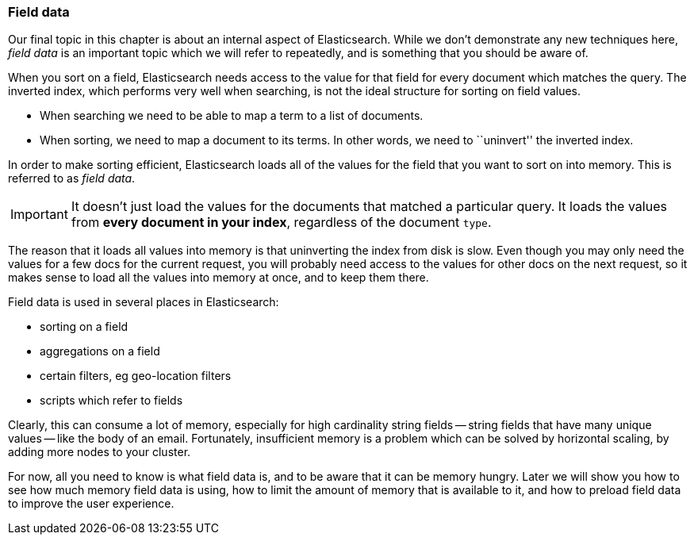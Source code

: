 [[fielddata-intro]]
=== Field data

Our final topic in this chapter is about an internal aspect of Elasticsearch.
While we don't demonstrate any new techniques here, _field data_ is an
important topic which we will refer to repeatedly, and is something that you
should be aware of.

When you sort on a field, Elasticsearch needs access to the value for that
field for every document which matches the query.  The inverted index, which
performs very well when searching, is not the ideal structure for sorting on
field values.

* When searching we need to be able to map a term to a list of documents.

* When sorting, we need to map a document to its terms. In other words, we
  need to ``uninvert'' the inverted index.

In order to make sorting efficient, Elasticsearch loads all of the values for
the field that you want to sort on into memory. This is referred to as _field
data_.

IMPORTANT: It doesn't just load the values for the documents that matched a
particular query. It loads the values from *every document in your index*,
regardless of the document `type`.

The reason that it loads all values into memory is that uninverting the index
from disk is slow.  Even though you may only need the values for a few docs
for the current request, you will probably need access to the values for other
docs on the next request, so it makes sense to load all the values into memory
at once, and to keep them there.

Field data is used in several places in Elasticsearch:

* sorting on a field
* aggregations on a field
* certain filters, eg geo-location filters
* scripts which refer to fields

Clearly, this can consume a lot of memory, especially for high cardinality
string fields -- string fields that have many unique values -- like the body
of an email. Fortunately, insufficient memory is a problem which can be solved
by horizontal scaling, by adding more nodes to your cluster.

For now, all you need to know is what field data is, and to be aware that it
can be memory hungry.  Later we will show you how to see how much memory field
data is using, how to limit the amount of memory that is available to it, and
how to preload field data to improve the user experience.






